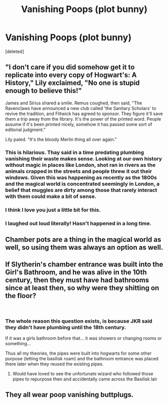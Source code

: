 #+TITLE: Vanishing Poops (plot bunny)

* Vanishing Poops (plot bunny)
:PROPERTIES:
:Score: 12
:DateUnix: 1546963522.0
:DateShort: 2019-Jan-08
:END:
[deleted]


** "I don't care if you did somehow get it to replicate into every copy of Hogwart's: A History," Lily exclaimed, "No one is stupid enough to believe this!"

James and Sirius shared a smile. Remus coughed, then said, "The Ravenclaws have announced a new club called 'the Sanitary Scholars' to revive the tradition, and Flitwick has agreed to sponsor. They figure it'll save them a trip away from the library. It's the power of the printed word. People assume if it's been printed nicely, somehow it has passed some sort of editorial judgment."

Lily paled. "It's the bloody Merlin thing all over again."
:PROPERTIES:
:Author: wordhammer
:Score: 32
:DateUnix: 1546968847.0
:DateShort: 2019-Jan-08
:END:

*** This is hilarious. Thay said in a time predating plumbing vanishing their waste makes sense. Looking at our own history without magic in places like London, shot ran in rivers as the animals crapped in the streets and people threw it out their windows. Given this was happening as recently as the 1800s and the magical world is concentrated seemingly in London, a belief that muggles are dirty among those that rarely interact with them could make a bit of sense.
:PROPERTIES:
:Author: Geairt_Annok
:Score: 9
:DateUnix: 1546978188.0
:DateShort: 2019-Jan-08
:END:


*** I think I love you just a little bit for this.
:PROPERTIES:
:Author: SerCoat
:Score: 6
:DateUnix: 1546976064.0
:DateShort: 2019-Jan-08
:END:


*** I laughed out loud literally! Hasn't happened in a long time.
:PROPERTIES:
:Author: afrose9797
:Score: 2
:DateUnix: 1547037055.0
:DateShort: 2019-Jan-09
:END:


** Chamber pots are a thing in the magical world as well, so using them was always an option as well.
:PROPERTIES:
:Author: Hellstrike
:Score: 10
:DateUnix: 1546964181.0
:DateShort: 2019-Jan-08
:END:


** If Slytherin's chamber entrance was built into the Girl's Bathroom, and he was alive in the 10th century, then they must have had bathrooms since at least then, so why were they shitting on the floor?

​
:PROPERTIES:
:Author: Mortos_R
:Score: 4
:DateUnix: 1546997348.0
:DateShort: 2019-Jan-09
:END:

*** The whole reason this question exists, is because JKR said they didn't have plumbing until the 18th century.

If it was a girls bathroom before that... it was showers or changing rooms or something...

Thus all my theories, the pipes were built into hogwarts for some other purpose (letting the basilisk roam) and the bathroom entrance was placed there later when they reused the existing pipes.
:PROPERTIES:
:Author: JustRuss79
:Score: 3
:DateUnix: 1547012326.0
:DateShort: 2019-Jan-09
:END:

**** Would have loved to see the unfortunate wizard who followed those pipes to repurpose then and accidentally came across the Basilisk lair
:PROPERTIES:
:Author: Mortos_R
:Score: 2
:DateUnix: 1547037561.0
:DateShort: 2019-Jan-09
:END:


** They all wear poop vanishing buttplugs.
:PROPERTIES:
:Author: RisingEarth
:Score: 1
:DateUnix: 1547094550.0
:DateShort: 2019-Jan-10
:END:

